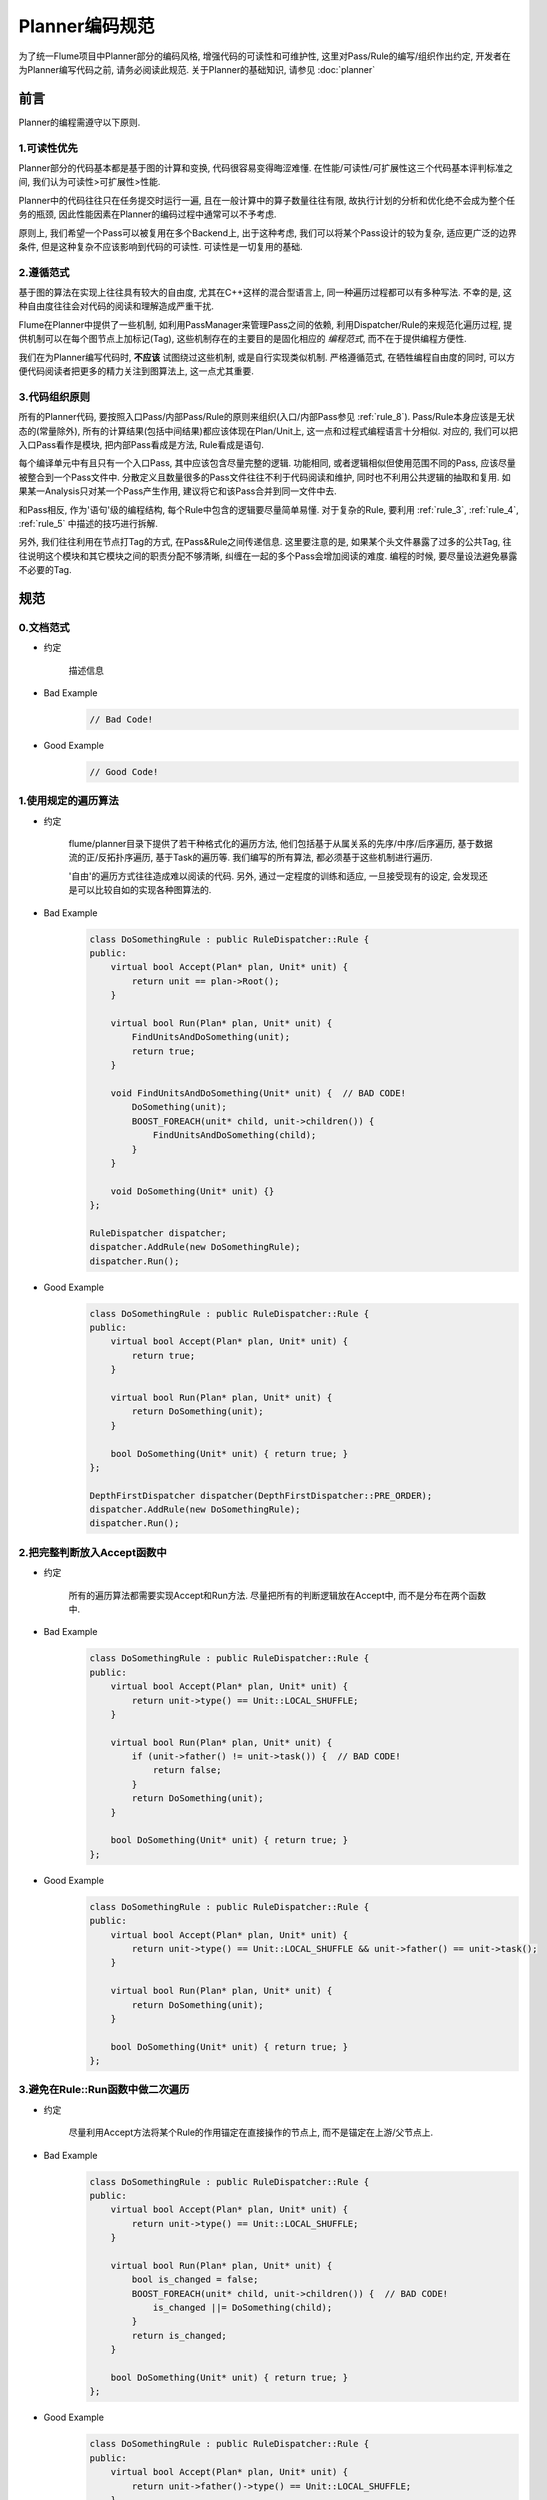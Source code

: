 ###############
Planner编码规范
###############

为了统一Flume项目中Planner部分的编码风格, 增强代码的可读性和可维护性,
这里对Pass/Rule的编写/组织作出约定, 开发者在为Planner编写代码之前, 请务必阅读此规范.
关于Planner的基础知识, 请参见 :doc:`planner`


前言
====

Planner的编程需遵守以下原则.

1.可读性优先
------------

Planner部分的代码基本都是基于图的计算和变换, 代码很容易变得晦涩难懂.
在性能/可读性/可扩展性这三个代码基本评判标准之间, 我们认为可读性>可扩展性>性能.

Planner中的代码往往只在任务提交时运行一遍, 且在一般计算中的算子数量往往有限,
故执行计划的分析和优化绝不会成为整个任务的瓶颈, 因此性能因素在Planner的编码过程中通常可以不予考虑.

原则上, 我们希望一个Pass可以被复用在多个Backend上, 出于这种考虑, 我们可以将某个Pass设计的较为复杂,
适应更广泛的边界条件, 但是这种复杂不应该影响到代码的可读性. 可读性是一切复用的基础.


2.遵循范式
----------

基于图的算法在实现上往往具有较大的自由度, 尤其在C++这样的混合型语言上,
同一种遍历过程都可以有多种写法. 不幸的是, 这种自由度往往会对代码的阅读和理解造成严重干扰.

Flume在Planner中提供了一些机制, 如利用PassManager来管理Pass之间的依赖,
利用Dispatcher/Rule的来规范化遍历过程, 提供机制可以在每个图节点上加标记(Tag),
这些机制存在的主要目的是固化相应的 *编程范式*, 而不在于提供编程方便性.

我们在为Planner编写代码时, **不应该** 试图绕过这些机制, 或是自行实现类似机制. 严格遵循范式,
在牺牲编程自由度的同时, 可以方便代码阅读者把更多的精力关注到图算法上, 这一点尤其重要.


3.代码组织原则
--------------

所有的Planner代码, 要按照入口Pass/内部Pass/Rule的原则来组织(入口/内部Pass参见 :ref:`rule_8`).
Pass/Rule本身应该是无状态的(常量除外), 所有的计算结果(包括中间结果)都应该体现在Plan/Unit上,
这一点和过程式编程语言十分相似. 对应的, 我们可以把入口Pass看作是模块, 把内部Pass看成是方法,
Rule看成是语句.

每个编译单元中有且只有一个入口Pass, 其中应该包含尽量完整的逻辑.  功能相同,
或者逻辑相似但使用范围不同的Pass, 应该尽量被整合到一个Pass文件中.
分散定义且数量很多的Pass文件往往不利于代码阅读和维护, 同时也不利用公共逻辑的抽取和复用.
如果某一Analysis只对某一个Pass产生作用, 建议将它和该Pass合并到同一文件中去.

和Pass相反, 作为'语句'级的编程结构, 每个Rule中包含的逻辑要尽量简单易懂. 对于复杂的Rule,
要利用 :ref:`rule_3`, :ref:`rule_4`, :ref:`rule_5` 中描述的技巧进行拆解.

另外, 我们往往利用在节点打Tag的方式, 在Pass&Rule之间传递信息. 这里要注意的是,
如果某个头文件暴露了过多的公共Tag, 往往说明这个模块和其它模块之间的职责分配不够清晰,
纠缠在一起的多个Pass会增加阅读的难度. 编程的时候, 要尽量设法避免暴露不必要的Tag.


规范
====

.. _rule_0:

0.文档范式
----------

* 约定

    描述信息

* Bad Example
    .. code-block:: cpp

        // Bad Code!

* Good Example
    .. code-block:: cpp

        // Good Code!


.. _rule_1:

1.使用规定的遍历算法
--------------------

* 约定

    flume/planner目录下提供了若干种格式化的遍历方法, 他们包括基于从属关系的先序/中序/后序遍历,
    基于数据流的正/反拓扑序遍历, 基于Task的遍历等. 我们编写的所有算法, 都必须基于这些机制进行遍历.

    '自由'的遍历方式往往造成难以阅读的代码. 另外, 通过一定程度的训练和适应, 一旦接受现有的设定,
    会发现还是可以比较自如的实现各种图算法的.

* Bad Example
    .. code-block:: cpp

        class DoSomethingRule : public RuleDispatcher::Rule {
        public:
            virtual bool Accept(Plan* plan, Unit* unit) {
                return unit == plan->Root();
            }

            virtual bool Run(Plan* plan, Unit* unit) {
                FindUnitsAndDoSomething(unit);
                return true;
            }

            void FindUnitsAndDoSomething(Unit* unit) {  // BAD CODE!
                DoSomething(unit);
                BOOST_FOREACH(unit* child, unit->children()) {
                    FindUnitsAndDoSomething(child);
                }
            }

            void DoSomething(Unit* unit) {}
        };

        RuleDispatcher dispatcher;
        dispatcher.AddRule(new DoSomethingRule);
        dispatcher.Run();

* Good Example
    .. code-block:: cpp

        class DoSomethingRule : public RuleDispatcher::Rule {
        public:
            virtual bool Accept(Plan* plan, Unit* unit) {
                return true;
            }

            virtual bool Run(Plan* plan, Unit* unit) {
                return DoSomething(unit);
            }

            bool DoSomething(Unit* unit) { return true; }
        };

        DepthFirstDispatcher dispatcher(DepthFirstDispatcher::PRE_ORDER);
        dispatcher.AddRule(new DoSomethingRule);
        dispatcher.Run();


.. _rule_2:

2.把完整判断放入Accept函数中
----------------------------

* 约定

    所有的遍历算法都需要实现Accept和Run方法. 尽量把所有的判断逻辑放在Accept中,
    而不是分布在两个函数中.

* Bad Example
    .. code-block:: cpp

        class DoSomethingRule : public RuleDispatcher::Rule {
        public:
            virtual bool Accept(Plan* plan, Unit* unit) {
                return unit->type() == Unit::LOCAL_SHUFFLE;
            }

            virtual bool Run(Plan* plan, Unit* unit) {
                if (unit->father() != unit->task()) {  // BAD CODE!
                    return false;
                }
                return DoSomething(unit);
            }

            bool DoSomething(Unit* unit) { return true; }
        };

* Good Example
    .. code-block:: cpp

        class DoSomethingRule : public RuleDispatcher::Rule {
        public:
            virtual bool Accept(Plan* plan, Unit* unit) {
                return unit->type() == Unit::LOCAL_SHUFFLE && unit->father() == unit->task();
            }

            virtual bool Run(Plan* plan, Unit* unit) {
                return DoSomething(unit);
            }

            bool DoSomething(Unit* unit) { return true; }
        };


.. _rule_3:

3.避免在Rule::Run函数中做二次遍历
---------------------------------

* 约定

    尽量利用Accept方法将某个Rule的作用锚定在直接操作的节点上, 而不是锚定在上游/父节点上.

* Bad Example
    .. code-block:: cpp

        class DoSomethingRule : public RuleDispatcher::Rule {
        public:
            virtual bool Accept(Plan* plan, Unit* unit) {
                return unit->type() == Unit::LOCAL_SHUFFLE;
            }

            virtual bool Run(Plan* plan, Unit* unit) {
                bool is_changed = false;
                BOOST_FOREACH(unit* child, unit->children()) {  // BAD CODE!
                    is_changed ||= DoSomething(child);
                }
                return is_changed;
            }

            bool DoSomething(Unit* unit) { return true; }
        };

* Good Example
    .. code-block:: cpp

        class DoSomethingRule : public RuleDispatcher::Rule {
        public:
            virtual bool Accept(Plan* plan, Unit* unit) {
                return unit->father()->type() == Unit::LOCAL_SHUFFLE;
            }

            virtual bool Run(Plan* plan, Unit* unit) {
                return DoSomething(unit);
            }

            bool DoSomething(Unit* unit) { return true; }
        };


.. _rule_4:

4.在Rule中只访问周围节点
------------------------

* 约定

    Unit中提供了方法, 能够得到某个节点的父/子/直接上下游节点. 同时,
    如DataFlowAnalysis这样的公共Pass提供了访问所有前继/后继/子孙的方法.

    我们约定, 在相似的实现代价下, 优先采用只访问周围节点的算法. 这样的实现往往更容易理解,
    同时能够减少不必要的外部依赖.

* Bad Example
    .. code-block:: cpp

        struct DesendantCount {
            int value;

            DesendantCount() : value(0) {}
        };

        class CountDesendantRule : public RuleDispatcher::Rule {
        public:
            virtual bool Accept(Plan* plan, Unit* unit) {
                return true;
            }

            virtual bool Run(Plan* plan, Unit* unit) {
                DataFlow& dataflow = unit->get<DataFlow>();  // BAD CODE!
                unit->get<DesendantCount>().value = dataflow.nodes.size();
                return true;
            }
        };

* Good Example
    .. code-block:: cpp

        class CountDesendantRule : public RuleDispatcher::Rule {
        public:
            virtual bool Accept(Plan* plan, Unit* unit) {
                return true;
            }

            virtual bool Run(Plan* plan, Unit* unit) {
                int& sum = unit->get<DesendantCount>().value;
                BOOST_FOREACH(unit* child, unit->children()) {
                    sum += child->get<DesendantCount>().value;
                }
                return true;
            }
        };

        DepthFirstDispatcher dispatcher(DepthFirstDispatcher::POST_ORDER);
        dispatcher.AddRule(new DoSomethingRule);
        dispatcher.Run();


.. _rule_5:

5.保持一个Rule内的逻辑尽量简单
------------------------------

* 约定

    Rule为Planner代码编写过程中的最小单位. 一个Rule内包含Accept和Run两个方法,
    这两个方法需被视为整体看待.

    类似于一般程序编写中不要定义过长的语句, 我们在Planner中也不要编写职责过于复杂的Rule.
    如果一个Rule中的逻辑过于复杂, 我们要尽量分拆这个Rule.

* Bad Example
    .. code-block:: cpp

        class DoManyThingRule : public RuleDispatcher::Rule {
        public:
            virtual bool Accept(Plan* plan, Unit* unit) {
                return true;
            }

            virtual bool Run(Plan* plan, Unit* unit) {
                // BAD CODE!
                DoFirstThing();
                DoSecondThing();
                DoLastThing();
                return true;
            }

            bool DoFirstThing();
            bool DoSecondThing();
            bool DoLastThing();
        };

* Good Example
    .. code-block:: cpp

        class DoFirstThingRule : public RuleDispatcher::Rule {
        public:
            virtual bool Accept(Plan* plan, Unit* unit) {
                return true;
            }

            virtual bool Run(Plan* plan, Unit* unit) {
                return DoFirstThing();
            }

            bool DoFirstThing();
        };

        class DoSecondThingRule : public RuleDispatcher::Rule {
        public:
            virtual bool Accept(Plan* plan, Unit* unit) {
                return true;
            }

            virtual bool Run(Plan* plan, Unit* unit) {
                return DoSecondThing();
            }
            
            bool DoSecondThing();
        };

        class DoLastThingRule : public RuleDispatcher::Rule {
        public:
            virtual bool Accept(Plan* plan, Unit* unit) {
                return true;
            }

            virtual bool Run(Plan* plan, Unit* unit) {
                return DoLastThing();
            }
            
            bool DoLastThing();
        };

        RuleDispatcher dispatcher;
        dispatcher.AddRule(new DoFirstThingRule);
        dispatcher.AddRule(new DoSecondThingRule);
        dispatcher.AddRule(new DoLastThingRule);
        dispatcher.Run();


.. _rule_6:

6.只使用Tag保存状态和中间结果
-----------------------------

* 约定

    有三个地方可以保存计算中间结果: 全局变量, Rule中定义的成员变量, Unit节点上记录的Tag标记.
    我们约定, **只允许** 在Unit上通过Tag保存中间计算结果.

    在全局变量上保存中间结果容易引起并发和扩展性问题. 成员变量上保存的结果不方便在Rule之间分享,
    并且往往会使Rule的设计变得更加复杂. 故作此约定.

* Bad Example
    .. code-block:: cpp

        struct AllNodesCount {
            int value;

            AllNodesCount() : value(0) {}
        };

        class CountAllNodesRule : public RuleDispatcher::Rule {
        public:
            CountAllNodesRule() : m_count(0) {}

            virtual bool Accept(Plan* plan, Unit* unit) {
                return true;
            }

            virtual bool Run(Plan* plan, Unit* unit) {
                if (unit == plan->Root()) {
                    unit->get<AllNodesCount>().value = m_count + 1;
                } else {
                    ++m_count;
                }
                return true;
            }

        private:
            int m_count;  // BAD CODE!
        };

* Good Example
    .. code-block:: cpp

        // By POST_ORDER
        class CountAllNodesRule : public RuleDispatcher::Rule {
        public:
            virtual bool Accept(Plan* plan, Unit* unit) {
                return true;
            }

            virtual bool Run(Plan* plan, Unit* unit) {
                int count = 1;  // for myself
                BOOST_FOREACH(unit* child, unit->children()) {
                    count += child->get<AllNodesCount>();
                }
                unit->get<AllNodesCount>().value = count;
                return true;
            }
        };


.. _rule_7:

7.不要使用公共类型作为Tag
-------------------------

* 约定

    Tag机制的实现依赖于C++的类型系统, 在Unit上可以为每一种C++类型保存唯一实例.
    如果用公共类型, 如std::map/std::string等作为Tag类型, 则很容易和其它Pass产生冲突/混淆.
    因此不要使用这些类型作为Tag.

    另外, 我们约定各种Proto类型只能由相应的BuildXxxMessagePass使用.

* Bad Example
    .. code-block:: cpp

        typedef std::set<Unit*> NodeSetTag;

* Good Example
    .. code-block:: cpp

        class NodeSetTag : public std::set<Unit*> {};


.. _rule_8:

8.禁止显式调用Pass的Run方法
---------------------------

* 约定

    PassManager中定义了Pass之间的依赖关系, 每个Pass可以在定义的时候声明自己依赖哪些Pass,
    然后通过PassManager中的Apply方法来调用Pass.

    统一的依赖入口, 可以方便我们对代码做调整和拆分, 同时PassManager在调用Pass会记录相应的调试信息,
    方便我们跟踪线上问题. 为了维护代码的统一性, 我们禁止在单测之外直接调用Pass::Run方法.

    一些Pass在遍历过程中会改变拓扑, 从而破坏所依赖的Analysis结果. 遇到这种情形,
    建议实现者多思考一下, 大部分情况下可以通过调整算法规避这些问题. 如果确实无法避免,
    可以将一个Pass拆分成入口Pass和内部Pass.

* Bad Example
    .. code-block:: cpp

        class DoSomethingPass : public Pass {
        public:
            virtual bool Run(Plan* plan) {
                PerformFirstStep(plan);
                DataFlowAnalysis().Run(plan);  // BAD CODE!
                PerformSecondStep(plan);
            }

            void PerformFirstStep(Plan* plan);

            void PerformSecondStep(Plan* plan);
        };

* Good Example
    .. code-block:: cpp

        namespace internal {
            class PerformFirstStepPass : public Pass {
                RELY_PASS(DataFlowAnalysis);
            };

            class PerformSecondStepPass : public Pass {
                RELY_PASS(DataFlowAnalysis);
                RELY_PASS(PerformFirstStepPass);
            };
        }  // namespace internal

        class DoSomethingPass : public Pass {
            RELY_PASS(PerformFirstStepPass);
            RELY_PASS(PerformSecondStepPass);
        };


.. _rule_9:

9.保证Run方法的返回值正确
-------------------------

* 约定

    Rule::Run和Pass::Run的返回值代表Plan的拓扑或者关键信息是否发生改变. 有时程序员为了简单实现,
    会让这两个方法总是返回true. 这种做法容易导致死循环, 并且使得优化中间步骤变多, 影响调试.
    因此我们约定, 实现Pass时一定要保证返回值正确.

* Bad Example
    .. code-block:: cpp

        struct Tag {};

        class SetTagRule : public RuleDispatcher::Rule {
        public:
            virtual bool Accept(Plan* plan, Unit* unit) {
                return unit == plan->Root();
            }

            virtual bool Run(Plan* plan, Unit* unit) {
                unit->set<Tag>();
                return true;  // BAD CODE!
            }
        };

* Good Example
    .. code-block:: cpp

        struct Tag {};

        class SetTagRule : public RuleDispatcher::Rule {
        public:
            virtual bool Accept(Plan* plan, Unit* unit) {
                return unit == plan->Root();
            }

            virtual bool Run(Plan* plan, Unit* unit) {
                bool is_modified = !unit->has<Tag>();
                unit->set<Tag>();
                return is_modified;
            }
        };
